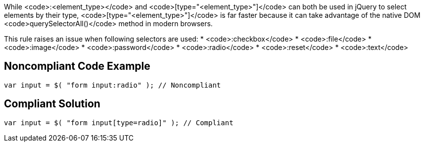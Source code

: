 While <code>:<element_type></code> and <code>[type="<element_type>"]</code> can both be used in jQuery to select elements by their type, <code>[type="<element_type>"]</code> is far faster because it can take advantage of the native DOM <code>querySelectorAll()</code> method in modern browsers. 

This rule raises an issue when following selectors are used:
* <code>:checkbox</code>
* <code>:file</code>
* <code>:image</code>
* <code>:password</code>
* <code>:radio</code>
* <code>:reset</code>
* <code>:text</code>


== Noncompliant Code Example

----
var input = $( "form input:radio" ); // Noncompliant
----


== Compliant Solution

----
var input = $( "form input[type=radio]" ); // Compliant
----

